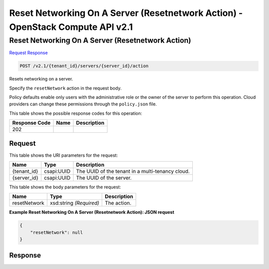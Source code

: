 =============================================================================
Reset Networking On A Server (Resetnetwork Action) -  OpenStack Compute API v2.1
=============================================================================

Reset Networking On A Server (Resetnetwork Action)
~~~~~~~~~~~~~~~~~~~~~~~~~

`Request <POST_reset_networking_on_a_server_(resetnetwork_action)_v2.1_tenant_id_servers_server_id_action.rst#request>`__
`Response <POST_reset_networking_on_a_server_(resetnetwork_action)_v2.1_tenant_id_servers_server_id_action.rst#response>`__

.. code-block:: javascript

    POST /v2.1/{tenant_id}/servers/{server_id}/action

Resets networking on a server.

Specify the ``resetNetwork`` action in the request body.

Policy defaults enable only users with the administrative role or the owner of the server to perform this operation. Cloud providers can change these permissions through the ``policy.json`` file.



This table shows the possible response codes for this operation:


+--------------------------+-------------------------+-------------------------+
|Response Code             |Name                     |Description              |
+==========================+=========================+=========================+
|202                       |                         |                         |
+--------------------------+-------------------------+-------------------------+


Request
^^^^^^^^^^^^^^^^^

This table shows the URI parameters for the request:

+--------------------------+-------------------------+-------------------------+
|Name                      |Type                     |Description              |
+==========================+=========================+=========================+
|{tenant_id}               |csapi:UUID               |The UUID of the tenant   |
|                          |                         |in a multi-tenancy cloud.|
+--------------------------+-------------------------+-------------------------+
|{server_id}               |csapi:UUID               |The UUID of the server.  |
+--------------------------+-------------------------+-------------------------+





This table shows the body parameters for the request:

+--------------------------+-------------------------+-------------------------+
|Name                      |Type                     |Description              |
+==========================+=========================+=========================+
|resetNetwork              |xsd:string *(Required)*  |The action.              |
+--------------------------+-------------------------+-------------------------+





**Example Reset Networking On A Server (Resetnetwork Action): JSON request**


.. code::

    {
        "resetNetwork": null
    }
    


Response
^^^^^^^^^^^^^^^^^^




